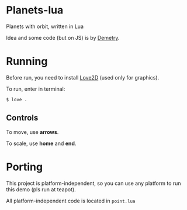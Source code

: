 * Planets-lua

Planets with orbit, written in Lua

Idea and some code (but on JS) is
by [[https://github.com/DemetryF][Demetry]].

* Running

Before run, you need to install
[[https://love2d.org/][Love2D]] (used only for graphics).

To run, enter in terminal:
#+begin_src sh
$ love .
#+end_src

** Controls

To move, use *arrows*.

To scale, use *home* and *end*.

* Porting

This project is platform-independent, so
you can use any platform to run this demo (pls run at teapot).

All platform-independent code is located in ~point.lua~
